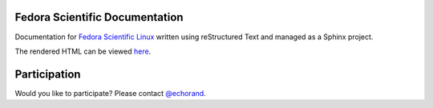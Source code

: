 Fedora Scientific Documentation
-------------------------------

Documentation for `Fedora Scientific Linux
<http://spins.fedoraproject.org/scientific-kde/>`__ written using
reStructured Text and managed as a Sphinx project.

The rendered HTML can be viewed `here <http://fedora-scientific.readthedocs.org/en/latest/>`__.

Participation
-------------

Would you like to participate? Please contact `@echorand <http://twitter.com/echorand>`__.

